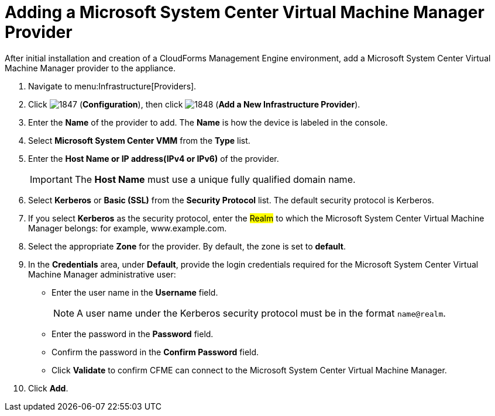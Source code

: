 = Adding a Microsoft System Center Virtual Machine Manager Provider

After initial installation and creation of a CloudForms Management Engine environment, add a Microsoft System Center Virtual Machine Manager provider to the appliance. 

. Navigate to menu:Infrastructure[Providers]. 
. Click  image:images/1847.png[] (*Configuration*), then click  image:images/1848.png[] (*Add a New Infrastructure Provider*). 
. Enter the *Name* of the provider to add.
  The *Name* is how the device is labeled in the console. 
. Select *Microsoft System Center VMM* from the *Type* list. 
. Enter the *Host Name or IP address(IPv4 or IPv6)* of the provider. 
+
[IMPORTANT]
======
The *Host Name* must use a unique fully qualified domain name. 
======
+
. Select *Kerberos* or *Basic (SSL)* from the *Security Protocol* list.
  The default security protocol is Kerberos. 
. If you select *Kerberos* as the security protocol, enter the #Realm# to which the Microsoft System Center Virtual Machine Manager belongs: for example, www.example.com. 
. Select the appropriate *Zone* for the provider.
  By default, the zone is set to *default*. 
. In the *Credentials* area, under *Default*, provide the login credentials required for the Microsoft System Center Virtual Machine Manager administrative user: 
* Enter the user name in the *Username* field. 
+
[NOTE]
======
A user name under the Kerberos security protocol must be in the format `name@realm`. 
======
+
* Enter the password in the *Password* field. 
* Confirm the password in the *Confirm Password* field. 
* Click *Validate* to confirm CFME can connect to the Microsoft System Center Virtual Machine Manager. 
. Click *Add*.

